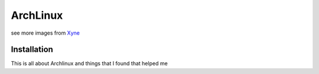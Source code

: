 =========
ArchLinux
=========

.. image:: images/arch-python_logo_3.svg


see more images from Xyne_

.. _Xyne: http://xyne.archlinux.ca/img/arch_linux_programming_language_logos/

Installation
============

This is all about Archlinux and things that I found that helped me

